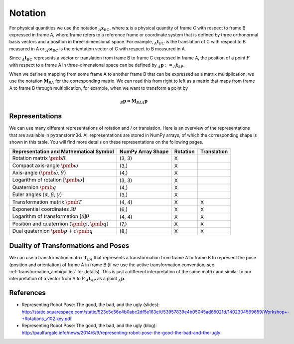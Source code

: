 ========
Notation
========

For physical quantities we use the notation :math:`_{A}\boldsymbol{x}_{BC}`,
where :math:`\boldsymbol{x}` is a physical quantity of frame C with
respect to frame B expressed in frame A, where frame refers to a reference
frame or coordinate system that is defined by three orthonormal basis vectors
and a position in three-dimensional space. For example,
:math:`_{A}\boldsymbol{t}_{BC}` is the translation of C with respect to B
measured in A or :math:`_{A}\boldsymbol{\omega}_{BC}` is the
orientation vector of C with respect to B measured in A.

Since :math:`_A\boldsymbol{t}_{BC}` represents a vector or translation from
frame B to frame C expressed in frame A, the position of a point :math:`P`
with respect to a frame A in three-dimensional space can be defined by
:math:`_A\boldsymbol{p} := _A\boldsymbol{t}_{AP}`.

When we define a mapping from some frame A to another frame B that can be
expressed as a matrix multiplication, we use the notation
:math:`\boldsymbol{M}_{BA}` for the corresponding matrix. We can read this
from right to left as a matrix that maps from frame A to frame B through
multiplication, for example, when we want to transform a point by

.. math::

    _B\boldsymbol{p} = \boldsymbol{M}_{BA} {_A\boldsymbol{p}}

---------------
Representations
---------------

We can use many different representations of rotation and / or translation.
Here is an overview of the representations that are available in pytransform3d.
All representations are stored in NumPy arrays, of which the corresponding
shape is shown in this table. You will find more details on these
representations on the following pages.

+----------------------------------------+---------------------+----------+-------------+
| Representation and Mathematical Symbol | NumPy Array Shape   | Rotation | Translation |
+========================================+=====================+==========+=============+
| Rotation matrix                        | (3, 3)              | X        |             |
| :math:`\pmb{R}`                        |                     |          |             |
+----------------------------------------+---------------------+----------+-------------+
| Compact axis-angle                     | (3,)                | X        |             |
| :math:`\pmb{\omega}`                   |                     |          |             |
+----------------------------------------+---------------------+----------+-------------+
| Axis-angle                             | (4,)                | X        |             |
| :math:`(\hat{\pmb{\omega}}, \theta)`   |                     |          |             |
+----------------------------------------+---------------------+----------+-------------+
| Logarithm of rotation                  | (3, 3)              | X        |             |
| :math:`\left[\pmb{\omega}\right]`      |                     |          |             |
+----------------------------------------+---------------------+----------+-------------+
| Quaternion                             | (4,)                | X        |             |
| :math:`\pmb{q}`                        |                     |          |             |
+----------------------------------------+---------------------+----------+-------------+
| Euler angles                           | (3,)                | X        |             |
| :math:`(\alpha, \beta, \gamma)`        |                     |          |             |
+----------------------------------------+---------------------+----------+-------------+
| Transformation matrix                  | (4, 4)              | X        | X           |
| :math:`\pmb{T}`                        |                     |          |             |
+----------------------------------------+---------------------+----------+-------------+
| Exponential coordinates                | (6,)                | X        | X           |
| :math:`\mathcal{S}\theta`              |                     |          |             |
+----------------------------------------+---------------------+----------+-------------+
| Logarithm of transformation            | (4, 4)              | X        | X           |
| :math:`\left[\mathcal{S}\right]\theta` |                     |          |             |
+----------------------------------------+---------------------+----------+-------------+
| Position and quaternion                | (7,)                | X        | X           |
| :math:`(\pmb{p}, \pmb{q})`             |                     |          |             |
+----------------------------------------+---------------------+----------+-------------+
| Dual quaternion                        | (8,)                | X        | X           |
| :math:`\pmb{p} + \epsilon\pmb{q}`      |                     |          |             |
+----------------------------------------+---------------------+----------+-------------+

------------------------------------
Duality of Transformations and Poses
------------------------------------

We can use a transformation matrix :math:`\boldsymbol{T}_{BA}` that represents
a transformation from frame A to frame B to represent the pose (position and
orientation) of frame A in frame B (if we use the active transformation
convention; see :ref:`transformation_ambiguities` for details). This is just
a different interpretation of the same matrix and similar to our interpretation
of a vector from A to P :math:`_A\boldsymbol{t}_{AP}` as a point
:math:`_A\boldsymbol{p}`.

----------
References
----------

* Representing Robot Pose: The good, the bad, and the ugly (slides): http://static.squarespace.com/static/523c5c56e4b0abc2df5e163e/t/53957839e4b05045ad65021d/1402304569659/Workshop+-+Rotations_v102.key.pdf
* Representing Robot Pose: The good, the bad, and the ugly (blog): http://paulfurgale.info/news/2014/6/9/representing-robot-pose-the-good-the-bad-and-the-ugly
